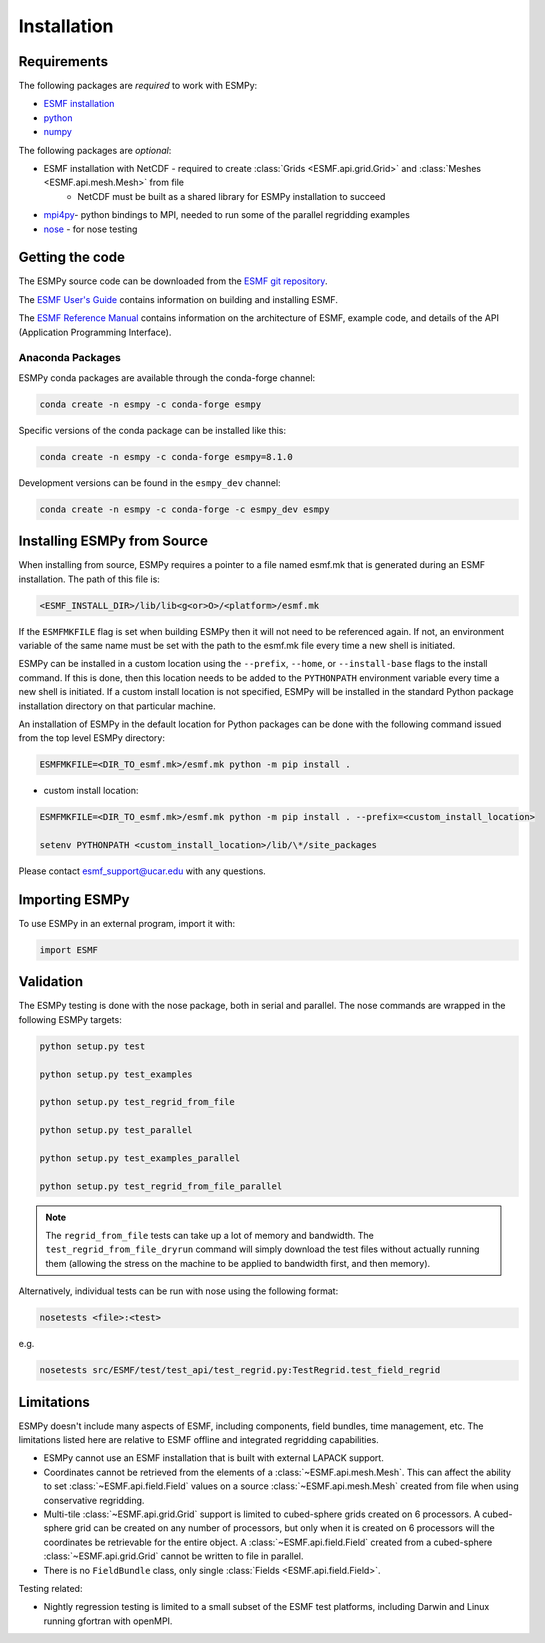 ============
Installation
============

------------
Requirements
------------

The following packages are *required* to work with ESMPy:

* `ESMF installation <http://earthsystemmodeling.org/docs/release/latest/ESMF_usrdoc/>`_
* `python <http://python.org/>`_
* `numpy <http://www.numpy.org/>`_

The following packages are *optional*:

* ESMF installation with NetCDF - required to create :class:`Grids <ESMF.api.grid.Grid>` and :class:`Meshes <ESMF.api.mesh.Mesh>` from file
    - NetCDF must be built as a shared library for ESMPy installation to succeed
* `mpi4py <http://mpi4py.scipy.org/>`_- python bindings to MPI, needed to run some of the parallel regridding examples
* `nose <https://nose.readthedocs.org/en/latest/>`_ - for nose testing

----------------
Getting the code
----------------

The ESMPy source code can be downloaded from the 
`ESMF git repository <https://github.com/esmf-org/esmf>`_.

The `ESMF User's Guide <http://earthsystemmodeling.org/docs/release/latest/ESMF_usrdoc/>`_
contains information on building and installing ESMF.

The `ESMF Reference Manual <http://earthsystemmodeling.org/docs/release/latest/ESMF_refdoc/>`_
contains information on the architecture of ESMF, example code, and details of the API (Application Programming
Interface).

~~~~~~~~~~~~~~~~~
Anaconda Packages
~~~~~~~~~~~~~~~~~

ESMPy conda packages are available through the conda-forge channel:

.. code::

    conda create -n esmpy -c conda-forge esmpy

Specific versions of the conda package can be installed like this:

.. code::

    conda create -n esmpy -c conda-forge esmpy=8.1.0

Development versions can be found in the ``esmpy_dev`` channel:

.. code::

    conda create -n esmpy -c conda-forge -c esmpy_dev esmpy

----------------------------
Installing ESMPy from Source
----------------------------

When installing from source, ESMPy requires a pointer to a file named esmf.mk 
that is generated during an ESMF installation.  The path of this file is:

.. code::

    <ESMF_INSTALL_DIR>/lib/lib<g<or>O>/<platform>/esmf.mk

If the ``ESMFMKFILE`` flag is set when building ESMPy then it will not need to be
referenced again.  If not, an environment variable of the same name must be set
with the path to the esmf.mk file every time a new shell is initiated.

ESMPy can be installed in a custom location using the
``--prefix``, ``--home``, or ``--install-base`` flags to the install command.  If this
is done, then this location needs to be added to the ``PYTHONPATH`` environment
variable every time a new shell is initiated.  If a
custom install location is not specified, ESMPy will be installed in the
standard Python package installation directory on that particular machine.

An installation of ESMPy in the default location for Python packages can be done
with the following command issued from the top level ESMPy directory:

.. code::

    ESMFMKFILE=<DIR_TO_esmf.mk>/esmf.mk python -m pip install .

- custom install location:

.. code::

    ESMFMKFILE=<DIR_TO_esmf.mk>/esmf.mk python -m pip install . --prefix=<custom_install_location>

    setenv PYTHONPATH <custom_install_location>/lib/\*/site_packages

Please contact esmf_support@ucar.edu with any questions.

---------------
Importing ESMPy
---------------

To use ESMPy in an external program, import it with:

.. code::

    import ESMF

----------
Validation
----------

The ESMPy testing is done with the nose package, both in serial and
parallel.  The nose commands are wrapped in the following ESMPy targets:

.. code::

    python setup.py test

    python setup.py test_examples

    python setup.py test_regrid_from_file

    python setup.py test_parallel

    python setup.py test_examples_parallel

    python setup.py test_regrid_from_file_parallel

.. Note:: 

    The ``regrid_from_file`` tests can take up a lot of memory and bandwidth.
    The ``test_regrid_from_file_dryrun`` command will simply download the test
    files without actually running them (allowing the stress on the machine to
    be applied to bandwidth first, and then memory).

Alternatively, individual tests can be run with nose using the following format:

.. code::

    nosetests <file>:<test>

e.g.

.. code::

    nosetests src/ESMF/test/test_api/test_regrid.py:TestRegrid.test_field_regrid

-----------
Limitations
-----------

ESMPy doesn't include many aspects of ESMF, including components, field bundles,
time management, etc.  The limitations listed here are relative
to ESMF offline and integrated regridding capabilities.

- ESMPy cannot use an ESMF installation that is built with external LAPACK
  support.
- Coordinates cannot be retrieved from the elements of a 
  :class:`~ESMF.api.mesh.Mesh`. This can affect the ability to set 
  :class:`~ESMF.api.field.Field` values on a source :class:`~ESMF.api.mesh.Mesh`
  created from file when using conservative regridding.
- Multi-tile :class:`~ESMF.api.grid.Grid` support is limited to cubed-sphere 
  grids created on 6 processors. A cubed-sphere grid can be created on any
  number of processors, but only when it is created on 6 processors will the
  coordinates be retrievable for the entire object. A 
  :class:`~ESMF.api.field.Field` created from a cubed-sphere 
  :class:`~ESMF.api.grid.Grid` cannot be written to file in parallel.
- There is no ``FieldBundle`` class, only single :class:`Fields <ESMF.api.field.Field>`.

Testing related:

- Nightly regression testing is limited to a small subset of the ESMF test platforms,
  including Darwin and Linux running gfortran with openMPI.


